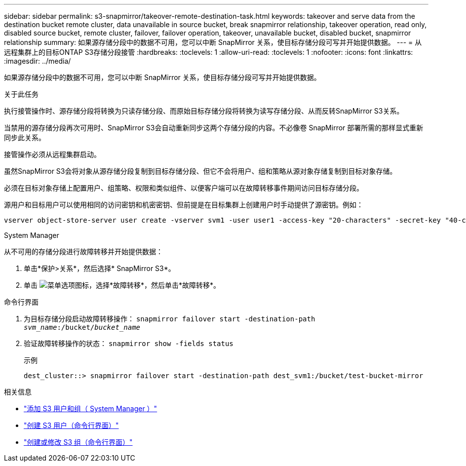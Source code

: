 ---
sidebar: sidebar 
permalink: s3-snapmirror/takeover-remote-destination-task.html 
keywords: takeover and serve data from the destination bucket remote cluster, data unavailable in source bucket, break snapmirror relationship, takeover operation, read only, disabled source bucket, remote cluster, failover, failover operation, takeover, unavailable bucket, disabled bucket, snapmirror relationship 
summary: 如果源存储分段中的数据不可用，您可以中断 SnapMirror 关系，使目标存储分段可写并开始提供数据。 
---
= 从远程集群上的目标ONTAP S3存储分段接管
:hardbreaks:
:toclevels: 1
:allow-uri-read: 
:toclevels: 1
:nofooter: 
:icons: font
:linkattrs: 
:imagesdir: ../media/


[role="lead"]
如果源存储分段中的数据不可用，您可以中断 SnapMirror 关系，使目标存储分段可写并开始提供数据。

.关于此任务
执行接管操作时、源存储分段将转换为只读存储分段、而原始目标存储分段将转换为读写存储分段、从而反转SnapMirror S3关系。

当禁用的源存储分段再次可用时、SnapMirror S3会自动重新同步这两个存储分段的内容。不必像卷 SnapMirror 部署所需的那样显式重新同步此关系。

接管操作必须从远程集群启动。

虽然SnapMirror S3会将对象从源存储分段复制到目标存储分段、但它不会将用户、组和策略从源对象存储复制到目标对象存储。

必须在目标对象存储上配置用户、组策略、权限和类似组件、以便客户端可以在故障转移事件期间访问目标存储分段。

源用户和目标用户可以使用相同的访问密钥和机密密钥、但前提是在目标集群上创建用户时手动提供了源密钥。例如：

[listing]
----
vserver object-store-server user create -vserver svm1 -user user1 -access-key "20-characters" -secret-key "40-characters"
----
[role="tabbed-block"]
====
.System Manager
--
从不可用的存储分段进行故障转移并开始提供数据：

. 单击*保护>关系*，然后选择* SnapMirror S3*。
. 单击 image:icon_kabob.gif["菜单选项图标"]，选择*故障转移*，然后单击*故障转移*。


--
.命令行界面
--
. 为目标存储分段启动故障转移操作：
`snapmirror failover start -destination-path _svm_name_:/bucket/_bucket_name_`
. 验证故障转移操作的状态：
`snapmirror show -fields status`
+
.示例
[listing]
----
dest_cluster::> snapmirror failover start -destination-path dest_svm1:/bucket/test-bucket-mirror
----


--
====
.相关信息
* link:../task_object_provision_add_s3_users_groups.html["添加 S3 用户和组（ System Manager ）"]
* link:../s3-config/create-s3-user-task.html["创建 S3 用户（命令行界面）"]
* link:../s3-config/create-modify-groups-task.html["创建或修改 S3 组（命令行界面）"]

